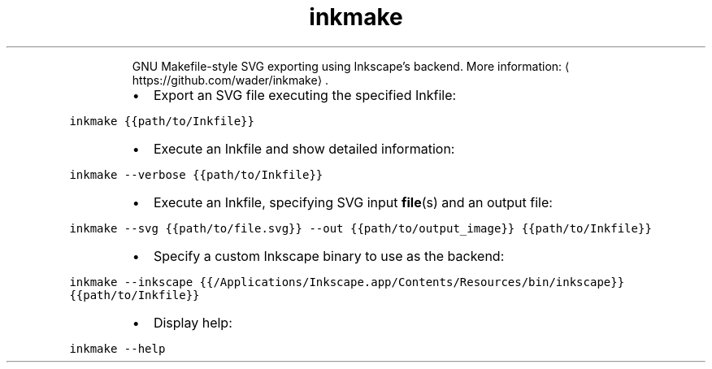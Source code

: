 .TH inkmake
.PP
.RS
GNU Makefile\-style SVG exporting using Inkscape's backend.
More information: \[la]https://github.com/wader/inkmake\[ra]\&.
.RE
.RS
.IP \(bu 2
Export an SVG file executing the specified Inkfile:
.RE
.PP
\fB\fCinkmake {{path/to/Inkfile}}\fR
.RS
.IP \(bu 2
Execute an Inkfile and show detailed information:
.RE
.PP
\fB\fCinkmake \-\-verbose {{path/to/Inkfile}}\fR
.RS
.IP \(bu 2
Execute an Inkfile, specifying SVG input 
.BR file (s) 
and an output file:
.RE
.PP
\fB\fCinkmake \-\-svg {{path/to/file.svg}} \-\-out {{path/to/output_image}} {{path/to/Inkfile}}\fR
.RS
.IP \(bu 2
Specify a custom Inkscape binary to use as the backend:
.RE
.PP
\fB\fCinkmake \-\-inkscape {{/Applications/Inkscape.app/Contents/Resources/bin/inkscape}} {{path/to/Inkfile}}\fR
.RS
.IP \(bu 2
Display help:
.RE
.PP
\fB\fCinkmake \-\-help\fR
